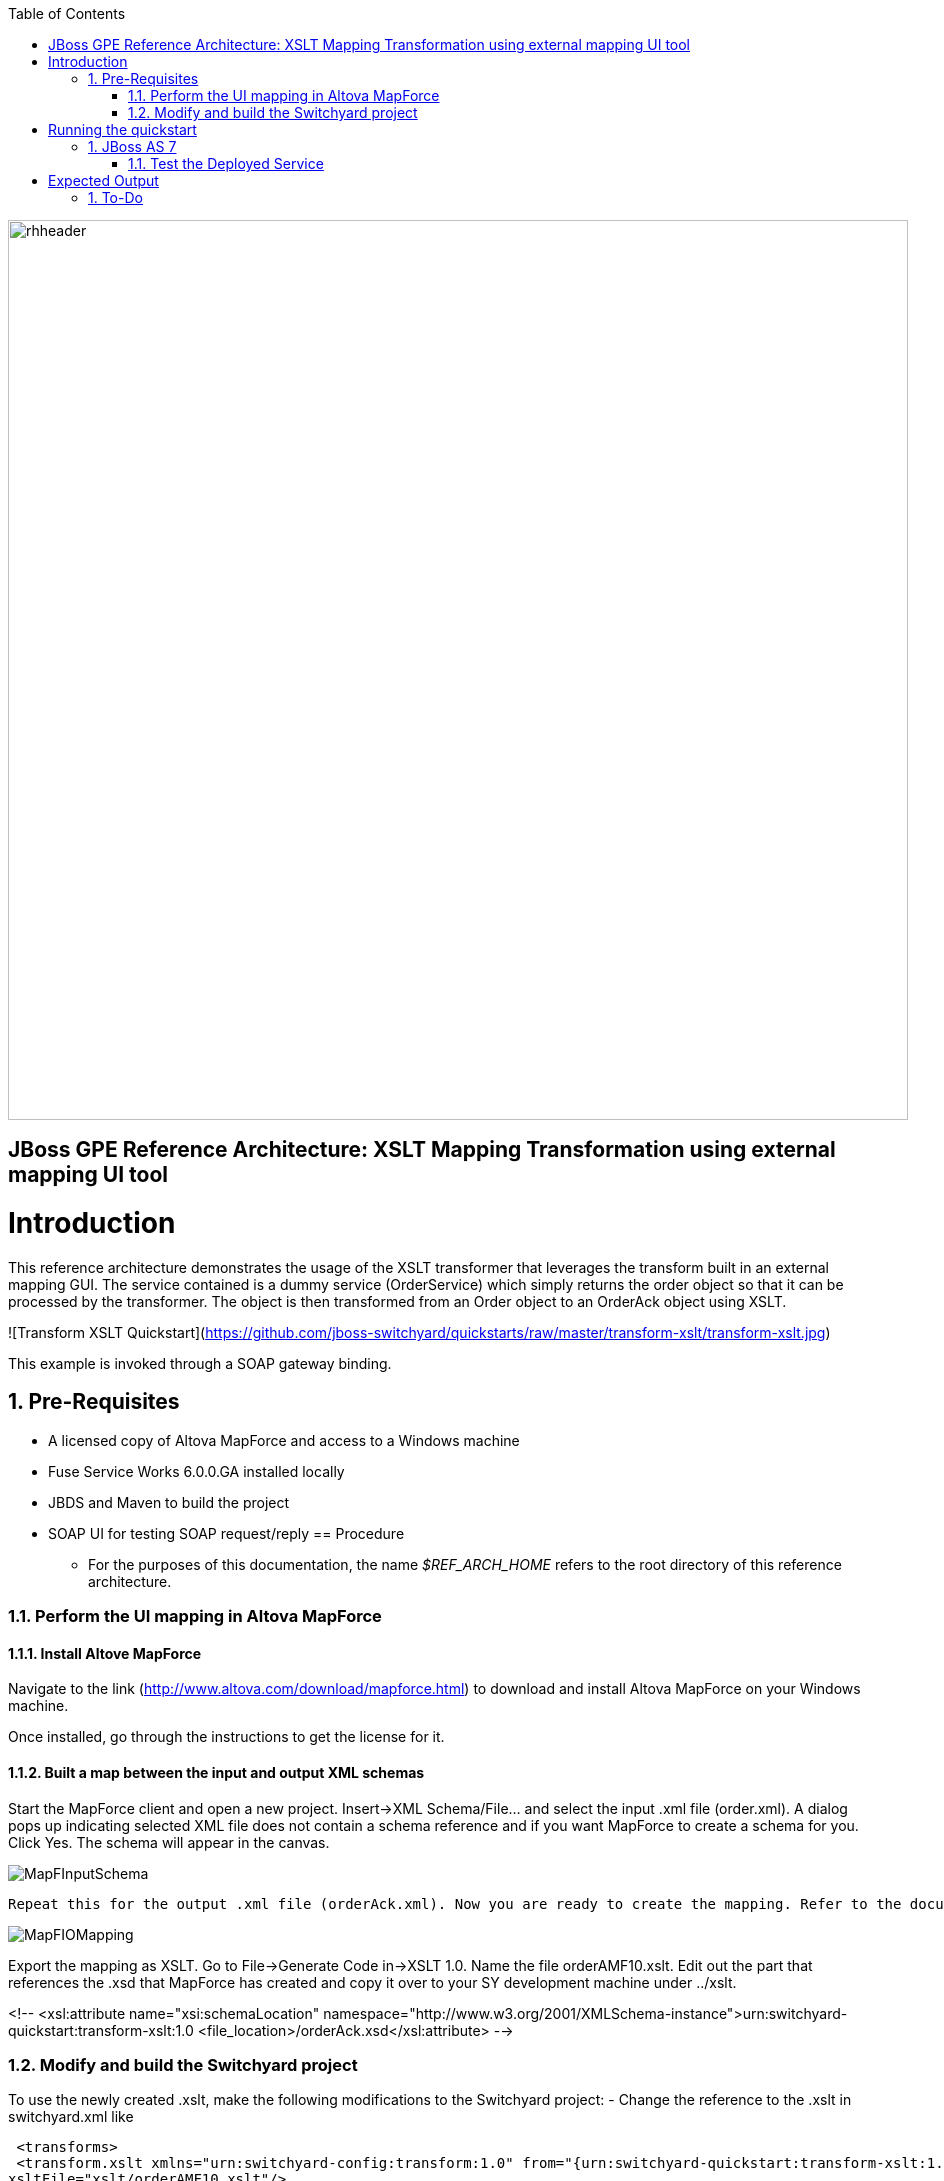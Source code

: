 :data-uri:
:toc2:
:rhtlink: link:https://www.redhat.com[Red Hat]

image::images/rhheader.png[width=900]

:numbered!:
[abstract]
== JBoss GPE Reference Architecture:  XSLT Mapping Transformation using external mapping UI tool

:numbered:

Introduction
============

This reference architecture demonstrates the usage of the XSLT transformer that leverages the transform built in an external mapping GUI.  The service contained is a dummy service (OrderService) which simply returns the order object so that it can 
be processed by the transformer.  The object is then transformed from an Order object to an 
OrderAck object using XSLT.  

![Transform XSLT Quickstart](https://github.com/jboss-switchyard/quickstarts/raw/master/transform-xslt/transform-xslt.jpg)

This example is invoked through a SOAP gateway binding.  


== Pre-Requisites
- A licensed copy of Altova MapForce and access to a Windows machine
- Fuse Service Works 6.0.0.GA installed locally
- JBDS and Maven to build the project
- SOAP UI for testing SOAP request/reply
== Procedure
* For the purposes of this documentation, the name _$REF_ARCH_HOME_ refers to the root directory of this reference architecture.

=== Perform the UI mapping in Altova MapForce

==== Install Altove MapForce
Navigate to the link (http://www.altova.com/download/mapforce.html) to download and install Altova MapForce on your Windows machine. 

Once installed, go through the instructions to get the license for it.

==== Built a map between the input and output XML schemas
Start the MapForce client and open a new project. Insert->XML Schema/File... and select the input .xml file (order.xml). A dialog pops up indicating selected XML file does not contain a schema reference and if you want MapForce to create a schema for you. Click Yes. The schema will appear in the canvas.

image::images/MapFInputSchema.png[]

 Repeat this for the output .xml file (orderAck.xml). Now you are ready to create the mapping. Refer to the documentation to create the mapping. The mapping is shown in Figure a.

image::images/MapFIOMapping.png[]

Export the mapping as XSLT. Go to File->Generate Code in->XSLT 1.0. Name the file orderAMF10.xslt. Edit out the part that references the .xsd that MapForce has created and copy it over to your SY development machine under ../xslt.

<!--			
<xsl:attribute name="xsi:schemaLocation" namespace="http://www.w3.org/2001/XMLSchema-instance">urn:switchyard-quickstart:transform-xslt:1.0 <file_location>/orderAck.xsd</xsl:attribute> 
-->


=== Modify and build the Switchyard project 
To use the newly created .xslt, make the following modifications to the Switchyard project:
- Change the reference to the .xslt in switchyard.xml like

 <transforms>
 <transform.xslt xmlns="urn:switchyard-config:transform:1.0" from="{urn:switchyard-quickstart:transform-xslt:1.0}order" to="{urn:switchyard-quickstart:transform-xslt:1.0}orderAck" \
xsltFile="xslt/orderAMF10.xslt"/>
</transforms>


Running the quickstart
======================

JBoss AS 7
----------
1. Build the quickstart:

        mvn clean install

2. Start JBoss AS 7 in standalone mode:

        ${AS}/bin/standalone.sh

3. Deploy the Quickstart : 

        mvn jboss-as:deploy


=== Test the Deployed Service

Invoke the remotely deployed services by sending a SOAP request using the soapUI open source tool.
 
. Start *soapUI*, and select *File -> New soapUI Project*.
. In the *Initial WSDL/WADL* field, paste the full URL to the WSDL of your newly deployed remote `OrderService`.
+
.Initial WSDL/WADL field
image::images/soapui_new_project.png[]

. Click *OK*. 
. In the soapUI Navigator, right-click the `Request 1` test case and select *Show Request Editor*.
. In the Request Editor, copy and paste the following request:

    - SOAP-UI : Use the wsdl for this project (src/main/resources/wsdl/OrderService.wsdl) to 
      create a soap-ui project. Use the sample request (src/test/resources/xml/soap-request.xml) 
      as an example of a sample request. The output below is the expected output : 

Expected Output
===============
```
<SOAP-ENV:Envelope xmlns:SOAP-ENV="http://schemas.xmlsoap.org/soap/envelope/">
   <SOAP-ENV:Header/>
   <SOAP-ENV:Body>
      <orders:orderAck xmlns:orders="urn:switchyard-quickstart:transform-xslt:1.0">
         <orderId>PO-19838-XYZ</orderId>
         <accepted>true</accepted>
         <status>Order Accepted</status>
      </orders:orderAck>
   </SOAP-ENV:Body>
</SOAP-ENV:Envelope>
```


== To-Do
. Create an example that uses .xsd's instead of WSDL for the XML validation
=======

